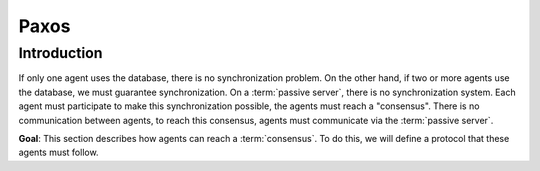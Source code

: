 *******
Paxos
*******

Introduction
============
If only one agent uses the database, there is no synchronization problem. On the other hand, if two or more agents use the database, we must guarantee synchronization.
On a :term:`passive server`, there is no synchronization system. Each agent must participate to make this synchronization possible, the agents must reach a "consensus". There is no communication between agents, to reach this consensus, agents must communicate via the :term:`passive server`.

**Goal**: This section describes how agents can reach a :term:`consensus`. To do this, we will define a protocol that these agents must follow.
